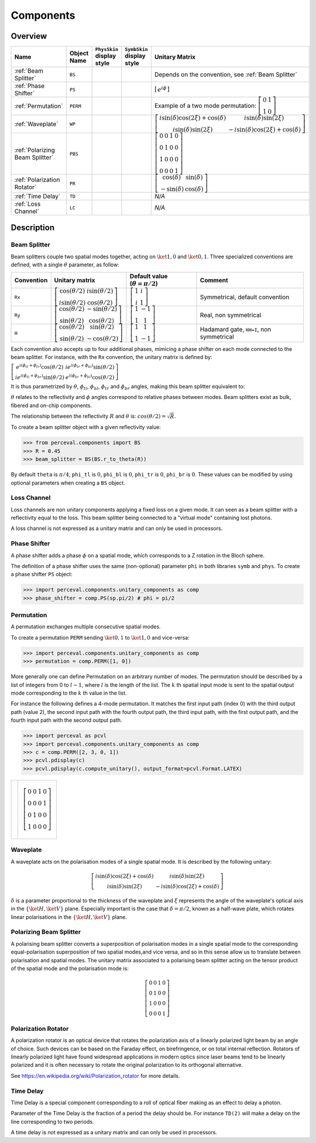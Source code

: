 Components
==========

Overview
--------

.. list-table::
   :header-rows: 1
   :width: 100%

   * - Name
     - Object Name
     - ``PhysSkin`` display style
     - ``SymbSkin`` display style
     - Unitary Matrix
   * - :ref:`Beam Splitter`
     - ``BS``
     - .. image:: _static/library/phys/bs.png
     - .. image:: _static/library/symb/bs.png
     - Depends on the convention, see :ref:`Beam Splitter`
   * - :ref:`Phase Shifter`
     - ``PS``
     - .. image:: _static/library/phys/ps.png
     - .. image:: _static/library/symb/ps.png
     - :math:`\left[\begin{matrix}e^{i \phi}\end{matrix}\right]`
   * - :ref:`Permutation`
     - ``PERM``
     - .. image:: _static/library/phys/perm.png
     - .. image:: _static/library/symb/perm.png
     - Example of a two mode permutation: :math:`\left[\begin{matrix}0 & 1\\1 & 0\end{matrix}\right]`
   * - :ref:`Waveplate`
     - ``WP``
     - .. image:: _static/library/phys/wp.png
     - .. image:: _static/library/symb/wp.png
     - :math:`\left[\begin{matrix}i \sin{\left(\delta \right)} \cos{\left(2 \xi \right)} + \cos{\left(\delta \right)} & i \sin{\left(\delta \right)} \sin{\left(2 \xi \right)}\\i \sin{\left(\delta \right)} \sin{\left(2 \xi \right)} & - i \sin{\left(\delta \right)} \cos{\left(2 \xi \right)} + \cos{\left(\delta \right)}\end{matrix}\right]`
   * - :ref:`Polarizing Beam Splitter`
     - ``PBS``
     - .. image:: _static/library/phys/pbs.png
     - .. image:: _static/library/symb/pbs.png
     - :math:`\left[\begin{matrix}0 & 0 & 1 & 0\\0 & 1 & 0 & 0\\1 & 0 & 0 & 0\\0 & 0 & 0 & 1\end{matrix}\right]`
   * - :ref:`Polarization Rotator`
     - ``PR``
     - .. image:: _static/library/phys/pr.png
     - .. image:: _static/library/symb/pr.png
     - :math:`\left[\begin{matrix}\cos{\left(\delta \right)} & \sin{\left(\delta \right)}\\- \sin{\left(\delta \right)} & \cos{\left(\delta \right)}\end{matrix}\right]`
   * - :ref:`Time Delay`
     - ``TD``
     - .. image:: _static/library/phys/dt.png
     - .. image:: _static/library/symb/dt.png
     - `N/A`
   * - :ref:`Loss Channel`
     - ``LC``
     - .. image:: _static/library/phys/lc.png
     - .. image:: _static/library/symb/lc.png
     - `N/A`

Description
-----------

Beam Splitter
^^^^^^^^^^^^^

Beam splitters couple two spatial modes together, acting on :math:`\ket{1,0}` and :math:`\ket{0,1}`. Three specialized
conventions are defined, with a single :math:`\theta` parameter, as follow:

.. list-table::
   :header-rows: 1
   :width: 100%

   * - Convention
     - Unitary matrix
     - Default value (:math:`\theta=\pi/2`)
     - Comment
   * - ``Rx``
     - :math:`\left[\begin{matrix}\cos{(\theta/2)} & i \sin{(\theta/2)}\\i \sin{(\theta/2)} & \cos{(\theta/2)}\end{matrix}\right]`
     - :math:`\left[\begin{matrix}1 & i\\i & 1\end{matrix}\right]`
     - Symmetrical, default convention
   * - ``Ry``
     - :math:`\left[\begin{matrix}\cos{(\theta/2)} & -\sin{(\theta/2)}\\ \sin{(\theta/2)} & \cos{(\theta/2)}\end{matrix}\right]`
     - :math:`\left[\begin{matrix}1 & -1\\1 & 1\end{matrix}\right]`
     - Real, non symmetrical
   * - ``H``
     - :math:`\left[\begin{matrix}\cos{(\theta/2)} & \sin{(\theta/2)}\\ \sin{(\theta/2)} & -\cos{(\theta/2)}\end{matrix}\right]`
     - :math:`\left[\begin{matrix}1 & 1\\1 & -1\end{matrix}\right]`
     - Hadamard gate, ``HH=I``, non symmetrical

Each convention also accepts up to four additional phases, mimicing a phase shifter on each mode connected to the beam
splitter. For instance, with the ``Rx`` convention, the unitary matrix is defined by:

:math:`\left[\begin{matrix}e^{i(\phi_{tl}+\phi_{tr})} \cos{\left(\theta/2 \right)} & i e^{i (\phi_{tr}+\phi_{bl})} \sin{\left(\theta/2 \right)}\\i e^{i \left(\phi_{tl} + \phi_{br}\right)} \sin{\left(\theta/2 \right)} & e^{i (\phi_{br}+\phi_{bl})} \cos{\left(\theta/2 \right)}\end{matrix}\right]`

It is thus parametrized by :math:`\theta`, :math:`\phi_{tl}`, :math:`\phi_{bl}`, :math:`\phi_{tr}` and
:math:`\phi_{br}` angles, making this beam splitter equivalent to:

.. image:: _static/img/bs_rx_4_phases.png

:math:`\theta` relates to the reflectivity and :math:`\phi` angles correspond to relative phases between modes.
Beam splitters exist as bulk, fibered and on-chip components.

The relationship between the reflectivity :math:`R` and :math:`\theta` is: :math:`cos {\left( \theta/2 \right)} = \sqrt{R}`.

To create a beam splitter object with a given reflectivity value:

>>> from perceval.components import BS
>>> R = 0.45
>>> beam_splitter = BS(BS.r_to_theta(R))

By default
``theta`` is :math:`\pi/4`,
``phi_tl`` is :math:`0`,
``phi_bl`` is :math:`0`,
``phi_tr`` is :math:`0`,
``phi_br`` is :math:`0`.
These values can be modified by using optional parameters when creating a ``BS`` object.

Loss Channel
^^^^^^^^^^^^

Loss channels are non unitary components applying a fixed loss on a given mode. It can seen as a beam splitter with
a reflectivity equal to the loss. This beam splitter being connected to a "virtual mode" containing lost photons.

A loss channel is not expressed as a unitary matrix and can only be used in processors.

Phase Shifter
^^^^^^^^^^^^^

A phase shifter adds a phase :math:`\phi` on a spatial mode, which corresponds to a Z rotation in the Bloch sphere.

The definition of a phase shifter uses the same (non-optional) parameter ``phi`` in both libraries ``symb`` and ``phys``.
To create a phase shifter ``PS`` object:

>>> import perceval.components.unitary_components as comp
>>> phase_shifter = comp.PS(sp.pi/2) # phi = pi/2

Permutation
^^^^^^^^^^^

A permutation exchanges multiple consecutive spatial modes.

To create a permutation ``PERM`` sending :math:`\ket{0,1}` to :math:`\ket{1,0}` and vice-versa:

>>> import perceval.components.unitary_components as comp
>>> permutation = comp.PERM([1, 0])

More generally one can define Permutation on an arbitrary number of modes.
The permutation should be described by a list of integers from 0 to :math:`l-1`, where :math:`l` is the length of the list.
The :math:`k` th spatial input mode is sent to the spatial output mode corresponding to the :math:`k` th value in the list.

For instance the following defines
a 4-mode permutation. It matches the first input path (index 0) with the third output path (value 2), the second input path with the fourth output path, the third input path, with the first output path, and the fourth input path with the second output path.

>>> import perceval as pcvl
>>> import perceval.components.unitary_components as comp
>>> c = comp.PERM([2, 3, 0, 1])
>>> pcvl.pdisplay(c)
>>> pcvl.pdisplay(c.compute_unitary(), output_format=pcvl.Format.LATEX)

.. list-table::

   * - .. image:: _static/library/phys/perm-2310.png
           :width: 180
     - .. math::
            \left[\begin{matrix}0 & 0 & 1 & 0\\0 & 0 & 0 & 1\\0 & 1 & 0 & 0\\1 & 0 & 0 & 0\end{matrix}\right]

Waveplate
^^^^^^^^^^

A waveplate acts on the polarisation modes of a single spatial mode. It is described by the following unitary:

.. math::
    \left[\begin{matrix}i \sin{\left(\delta \right)} \cos{\left(2 \xi \right)} + \cos{\left(\delta \right)} & i \sin{\left(\delta \right)} \sin{\left(2 \xi \right)}\\i \sin{\left(\delta \right)} \sin{\left(2 \xi \right)} & - i \sin{\left(\delta \right)} \cos{\left(2 \xi \right)} + \cos{\left(\delta \right)}\end{matrix}\right]

:math:`\delta` is a parameter proportional to the thickness of the waveplate and :math:`\xi` represents the angle of the waveplate's optical axis in the :math:`\left\{\ket{H}, \ket{V}\right\}` plane. Especially important is the case that :math:`\delta=\pi/2`, known as a half-wave plate, which rotates linear polarisations in the :math:`\left\{\ket{H}, \ket{V}\right\}` plane.

Polarizing Beam Splitter
^^^^^^^^^^^^^^^^^^^^^^^^

A polarising beam splitter converts a superposition of polarisation modes in a single spatial mode to the corresponding equal-polarisation superposition of two spatial modes,and vice versa, and so in this sense allow us to translate between polarisation and spatial modes. The unitary matrix associated to a polarising beam splitter acting on the tensor product of the spatial mode and the polarisation mode is:

.. math::
    \left[\begin{matrix}0 & 0 & 1 & 0\\0 & 1 & 0 & 0\\1 & 0 & 0 & 0\\0 & 0 & 0 & 1\end{matrix}\right]

Polarization Rotator
^^^^^^^^^^^^^^^^^^^^

A polarization rotator is an optical device that rotates the polarization axis of a linearly polarized light beam by an angle of choice.
Such devices can be based on the Faraday effect, on birefringence, or on total internal reflection.
Rotators of linearly polarized light have found widespread applications in modern optics since laser beams tend to be linearly polarized and it is often necessary to rotate the original polarization to its orthogonal alternative.

See https://en.wikipedia.org/wiki/Polarization_rotator for more details.

Time Delay
^^^^^^^^^^

Time Delay is a special component corresponding to a roll of optical fiber making as an effect to delay a photon.

Parameter of the Time Delay is the fraction of a period the delay should be.
For instance ``TD(2)`` will make a delay on the line corresponding to two periods.

A time delay is not expressed as a unitary matrix and can only be used in processors.
